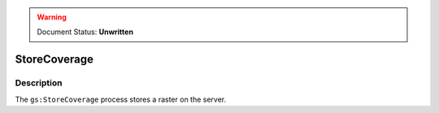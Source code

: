 .. _processing.processes.raster.storecoverage:

.. warning:: Document Status: **Unwritten**

StoreCoverage
=============

Description
-----------

The ``gs:StoreCoverage`` process stores a raster on the server.

